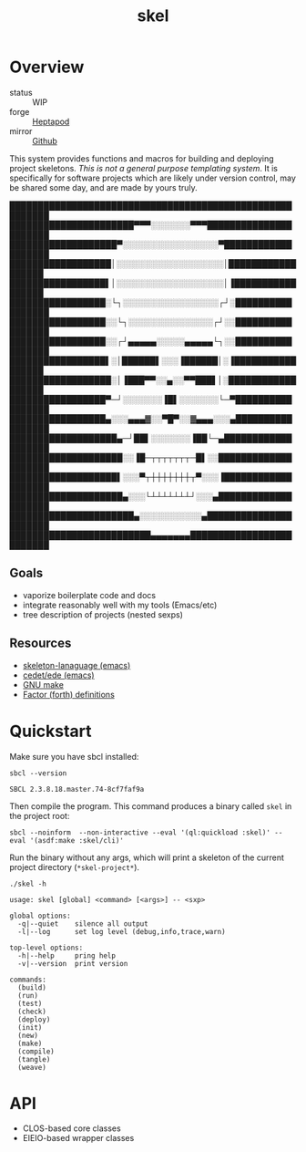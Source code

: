 #+TITLE: skel
#+DESCRIPTION: project skeletons
* Overview 
+ status :: WIP
+ forge :: [[https://lab.rwest.io/ellis/skel][Heptapod]]
+ mirror :: [[https://github.com/richardwesthaver/skel][Github]]

This system provides functions and macros for building and deploying
project skeletons. /This is not a general purpose templating
system/. It is specifically for software projects which are likely
under version control, may be shared some day, and are made by yours
truly.

#+begin_center
█████████████████████████████████████████████████████████
██████████████████████▀▀▀░░░░░░░▀▀▀██████████████████████
███████████████████▀░░░░░░░░░░░░░░░░░▀███████████████████
██████████████████│░░░░░░░░░░░░░░░░░░░│██████████████████
█████████████████▌│░░░░░░░░░░░░░░░░░░░│▐█████████████████
█████████████████░└┐░░░░░░░░░░░░░░░░░┌┘░█████████████████
█████████████████░░└┐░░░░░░░░░░░░░░░┌┘░░█████████████████
█████████████████░░┌┘▄▄▄▄▄░░░░░▄▄▄▄▄└┐░░█████████████████
█████████████████▌░│██████▌░░░▐██████│░▐█████████████████
██████████████████░│▐███▀▀░░▄░░▀▀███▌│░██████████████████
█████████████████▀─┘░░░░░░░▐█▌░░░░░░░└─▀█████████████████
█████████████████▄░░░▄▄▄▓░░▀█▀░░▓▄▄▄░░░▄█████████████████
███████████████████▄─┘██▌░░░░░░░▐██└─▄███████████████████
████████████████████░░▐█─┬┬┬┬┬┬┬─█▌░░████████████████████
███████████████████▌░░░▀┬┼┼┼┼┼┼┼┬▀░░░▐███████████████████
████████████████████▄░░░└┴┴┴┴┴┴┴┘░░░▄████████████████████
██████████████████████▄░░░░░░░░░░░▄██████████████████████
█████████████████████████▄▄▄▄▄▄▄█████████████████████████
#+end_center
** Goals
- vaporize boilerplate code and docs
- integrate reasonably well with my tools (Emacs/etc)
- tree description of projects (nested sexps)
** Resources
- [[https://www.gnu.org/software/emacs/manual/html_node/autotype/Skeleton-Language.html][skeleton-lanaguage (emacs)]]
- [[https://github.com/emacs-mirror/emacs/tree/master/lisp/cedet/ede][cedet/ede (emacs)]]
- [[https://www.gnu.org/software/make/manual/make.html][GNU make]]
- [[https://docs.factorcode.org/content/article-vocabularies.html][Factor (forth) definitions]]
* Quickstart
Make sure you have sbcl installed:
#+begin_src shell :results pp :exports both
sbcl --version
#+end_src

#+RESULTS:
: SBCL 2.3.8.18.master.74-8cf7faf9a

Then compile the program. This command produces a binary called =skel=
in the project root:
#+begin_src shell :results raw silent
sbcl --noinform  --non-interactive --eval '(ql:quickload :skel)' --eval '(asdf:make :skel/cli)'
#+end_src

Run the binary without any args, which will print a skeleton of the
current project directory (=*skel-project*=).

#+begin_src shell :results output replace :exports both
./skel -h
#+end_src

#+RESULTS:
#+begin_example
usage: skel [global] <command> [<args>] -- <sxp>

global options:
  -q|--quiet    silence all output
  -l|--log      set log level (debug,info,trace,warn)

top-level options:
  -h|--help     pring help
  -v|--version  print version

commands:
  (build)
  (run)
  (test)
  (check)
  (deploy)
  (init)
  (new)
  (make)
  (compile)
  (tangle)
  (weave)
#+end_example

* API
- CLOS-based core classes
- EIEIO-based wrapper classes
#+begin_src dot :file api.svg :exports results
  digraph { splines=true; label="CLOS API"; labelloc="t"; node [shape=record];
    sk [label="(skel :ID :AST)"]
    methods [label="(sk-compile sk-expand sk-build\nsk-run sk-init sk-new sk-save\nsk-tangle sk-weave sk-call sk-print)"]
    skmet [label="(sk-meta :NAME :PATH :VERSION :DESCRIPTION)"]
    skcmd [label="(sk-command)"]
    sktar [label="(sk-target)"]
    sksrc [label="(sk-source)"]
    skrec [label="(sk-recipe :COMMANDS)"]
    skrul [label="(sk-rule :TARGET :SOURCE :RECIPE)"]
    skdoc [label="(sk-document)"]
    skscr [label="(sk-script)"]
    skcfg [label="(sk-config)"]
    sksni [label="(sk-snippet)"]    
    skabb [label="(sk-abbrev)"]
    skpro [label="(sk-project\l:RULES\l:DOCUMENTS\l:SCRIPTS\l:SNIPPETS\l:ABBREVS)\l"]
    sk -> skmet
    sk -> skcfg
    sk -> sksni
    sk -> skabb
    sk -> sktar
    sk -> skrul
    sk -> sksrc
    sk -> skcmd
    skmet -> skpro
    skmet -> skdoc    
    skmet -> skscr    
    skrul -> skpro
    skscr -> skpro
    skdoc -> skpro
    sksni -> skpro
    skabb -> skpro
    sktar -> skrul
    sksrc -> skrul
    skrec -> skrul
    skcmd -> skrec
  }
#+end_src

#+RESULTS:
[[file:api.svg]]
